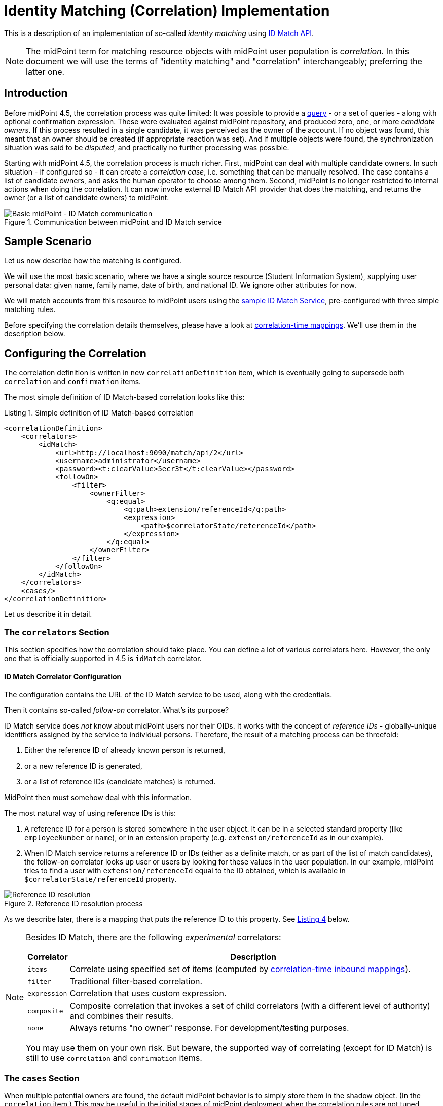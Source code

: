 = Identity Matching (Correlation) Implementation

This is a description of an implementation of so-called _identity matching_
using link:https://spaces.at.internet2.edu/display/cifer/SOR-Registry+Strawman+ID+Match+API[ID Match API].

NOTE: The midPoint term for matching resource objects with midPoint user population
is _correlation_. In this document we will use the terms of "identity matching" and "correlation"
interchangeably; preferring the latter one.

== Introduction

Before midPoint 4.5, the correlation process was quite limited: It was possible to provide a
xref:/midpoint/reference/synchronization/correlation-and-confirmation-expressions/[query] -
or a set of queries - along with optional confirmation expression.
These were evaluated against midPoint repository,
and produced zero, one, or more _candidate owners_. If this process resulted in a single candidate,
it was perceived as the owner of the account. If no object was found, this meant that an owner
should be created (if appropriate reaction was set). And if multiple objects were found,
the synchronization situation was said to be _disputed_, and practically no further processing
was possible.

Starting with midPoint 4.5, the correlation process is much richer. First, midPoint can deal with
multiple candidate owners. In such situation - if configured so - it can create a _correlation case_,
i.e. something that can be manually resolved. The case contains a list of candidate owners,
and asks the human operator to choose among them. Second, midPoint is no longer restricted
to internal actions when doing the correlation. It can now invoke external ID Match API provider
that does the matching, and returns the owner (or a list of candidate owners) to midPoint.

.Communication between midPoint and ID Match service
image::midpoint-idmatch.drawio.png[Basic midPoint - ID Match communication]

== Sample Scenario

Let us now describe how the matching is configured.

We will use the most basic scenario, where we have a single source resource (Student Information System),
supplying user personal data: given name, family name, date of birth, and national ID. We ignore
other attributes for now.

We will match accounts from this resource to midPoint users using the
xref:sample-id-match-service.adoc[sample ID Match Service], pre-configured with three simple matching rules.

Before specifying the correlation details themselves, please have a look at
xref:correlation-time-mappings.adoc[correlation-time mappings].
We'll use them in the description below.

== Configuring the Correlation

The correlation definition is written in new `correlationDefinition` item, which is eventually
going to supersede both `correlation` and `confirmation` items.

The most simple definition of ID Match-based correlation looks like this:

[#listing1]
.Listing 1. Simple definition of ID Match-based correlation
[source,xml]
----
<correlationDefinition>
    <correlators>
        <idMatch>
            <url>http://localhost:9090/match/api/2</url>
            <username>administrator</username>
            <password><t:clearValue>5ecr3t</t:clearValue></password>
            <followOn>
                <filter>
                    <ownerFilter>
                        <q:equal>
                            <q:path>extension/referenceId</q:path>
                            <expression>
                                <path>$correlatorState/referenceId</path>
                            </expression>
                        </q:equal>
                    </ownerFilter>
                </filter>
            </followOn>
        </idMatch>
    </correlators>
    <cases/>
</correlationDefinition>
----

Let us describe it in detail.

=== The `correlators` Section

This section specifies how the correlation should take place. You can define a lot of various correlators here.
However, the only one that is officially supported in 4.5 is `idMatch` correlator.

==== ID Match Correlator Configuration

The configuration contains the URL of the ID Match service to be used, along with the credentials.

Then it contains so-called _follow-on_ correlator. What's its purpose?

ID Match service does _not_ know about midPoint users nor their OIDs. It works with the concept of _reference IDs_ - globally-unique
identifiers assigned by the service to individual persons. Therefore, the result of a matching process can be threefold:

1. Either the reference ID of already known person is returned,
2. or a new reference ID is generated,
3. or a list of reference IDs (candidate matches) is returned.

MidPoint then must somehow deal with this information.

The most natural way of using reference IDs is this:

1. A reference ID for a person is stored somewhere in the user object. It can be in a selected standard property
(like `employeeNumber` or `name`), or in an extension property (e.g. `extension/referenceId` as in our example).

2. When ID Match service returns a reference ID or IDs (either as a definite match, or as part of the list
of match candidates), the follow-on correlator looks up user or users by looking for these values in the
user population. In our example, midPoint tries to find a user with `extension/referenceId` equal
to the ID obtained, which is available in `$correlatorState/referenceId` property.

.Reference ID resolution process
image::midpoint-idmatch-detailed.drawio.png[Reference ID resolution]

As we describe later, there is a mapping that puts the reference ID to this property. See xref:#sisId[Listing 4] below.

[NOTE]
====
Besides ID Match, there are the following _experimental_ correlators:

[%autowidth]
[%header]
|===
| Correlator | Description
| `items` | Correlate using specified set of items (computed by xref:correlation-time-mappings.adoc[correlation-time inbound mappings]).
| `filter` | Traditional filter-based correlation.
| `expression` | Correlation that uses custom expression.
| `composite` | Composite correlation that invokes a set of child correlators (with a different level of authority)
and combines their results.
| `none` | Always returns "no owner" response. For development/testing purposes.
|===

You may use them on your own risk. But beware, the supported way of correlating (except for ID Match)
is still to use `correlation` and `confirmation` items.
====

=== The `cases` Section

When multiple potential owners are found, the default midPoint behavior is to simply store them in the shadow object.
(In the `correlation` item.) This may be useful in the initial stages of midPoint deployment when the correlation
rules are not tuned enough, and may provide a lot of false matches. But, as you become more confident in your
correlation rules, you may turn on the creation of _case_ objects that trigger human resolution
of correlation-related questions.

You do that by including (empty) `<cases>` item in your `<correlationDefinition>`, as can be seen in xref:#listing1[Listing 1].

=== The `items` Section (Optional)

By default, midPoint sends to ID Match service all single-valued properties that it finds in the focus
object computed by "before-correlation" inbound mappings. This may or may not be suitable in your case.
If you need to customize this information, you can specify these properties explicitly.

The basic configuration may look like this:

.Listing 2. Specification of items to be sent to ID Match service
[source,xml]
----
<definitions>
    <items>
        <item>
            <path>givenName</path>
        </item>
        <item>
            <path>familyName</path>
        </item>
        <item>
            <path>extension/dateOfBirth</path>
        </item>
        <item>
            <path>extension/nationalId</path>
        </item>
    </items>
</definitions>
----

This simply tells midPoint to take the values of `givenName`, `familyName`, `extension/dateOfBirth`, and `extension/nationalId`,
and send them to ID Match service under respective names: `givenName`, `familyName`, `dateOfBirth`, and `nationalId`.

This section has an additional purpose. When displaying the correlation case for human operator,
midPoint needs to know what properties are relevant for the correlation, so that they should be
shown. By default, all properties that were computed by "before-correlation" mappings are shown.
But if `items` section is present, only properties mentioned in it are shown.

=== Mappings

Now let us see how attributes from resource accounts (along with reference ID from ID Match service) are mapped
to midPoint user properties.

Let us describe sample `objectType` definition from the resource. The start of the definition is quite standard:

.Listing 3. Start of the object type definition
[source,xml]
----
<objectType>
    <kind>account</kind>
    <intent>default</intent>
    <default>true</default>
    <objectClass>ri:AccountObjectClass</objectClass>
    <!-- ... -->
</objectType>
----

==== Mappings for `sisId` and `referenceId`

Here is the first attribute of `sisId` (a unique account identifier):

[#sisId]
.Listing 4. Declaration of `sisId` attribute
[source,xml]
----
<attribute>
    <ref>ri:sisId</ref>
    <inbound> <!--1-->
        <strength>strong</strength>
        <target>
            <path>extension/sisId</path>
        </target>
    </inbound>
    <inbound> <!--2-->
        <strength>strong</strength>
        <expression>
            <path>$shadow/correlation/correlatorState/referenceId</path>
        </expression>
        <target>
            <path>extension/referenceId</path>
        </target>
        <evaluationPhases>
            <!-- Before correlation, this ID may not be known. -->
            <exclude>beforeCorrelation</exclude>
        </evaluationPhases>
    </inbound>
</attribute>
----
<1> Mapping of `sisId` attribute to the user extension property.
<2> Mapping of `referenceId` property (not an attribute!) to the user extension property.

There are two mappings here.

The first one is quite standard one: we store the ID in specific extension property (`sisId`).

The second one is - in fact - not related to `sisId` at all. It stores the referenceId obtained from the ID Match service
(and stored in the shadow in `correlation/correlatorState/referenceId` property) in user `extension/referenceId` property.
We have to do this to allow this user be correlated by this ID later.

NOTE: It is not in its own `<attribute>` definition, because it is not, in fact, an attribute. So we had to use a little
"hack" to ensure it's executed by listing it along with another attribute: `sisId`.

We explicitly _forbid_ execution of this mapping before the correlation. It is because at that time we have (obviously)
no reference ID.

==== Mappings for other (regular) attributes

Mappings for other attributes are fairly standard. An example:

.Listing 5. Declaration for a regular attribute
[source,xml]
----
<attribute>
    <ref>ri:firstName</ref>
    <inbound>
        <strength>strong</strength>
        <target>
            <path>givenName</path>
        </target>
    </inbound>
</attribute>
----

==== Enabling processing of mappings before the correlation

Finally, we have to ensure that the regular mappings are executed _both_ before correlation and in regular clockwork processing.

.Listing 6. Enabling execution of inbound mappings both before correlation and during clockwork
[source,xml]
----
<mappingsEvaluation>
    <inbound>
        <defaultEvaluationPhases>
            <phase>clockwork</phase>
            <phase>beforeCorrelation</phase>
        </defaultEvaluationPhases>
    </inbound>
</mappingsEvaluation>
----

The exception is a mapping for `referenceId` that overrides this default by excluding `beforeCorrelation` phase from the execution
(see xref:#listing1[Listing 1]).

== For More Information

The whole resource definition can be seen link:https://github.com/Evolveum/midpoint/blob/master/testing/story/src/test/resources/correlation/idmatch/simple/resource-sis.xml[on GitHub].

There is also the xref:multi-accounts-scenario.adoc[multi-accounts scenario], covering a single resource
with potentially more accounts per user. It shows how we can deal with multiple sources of personal data:
i.e. something that often occurs in connection with the problem of identity matching itself.

